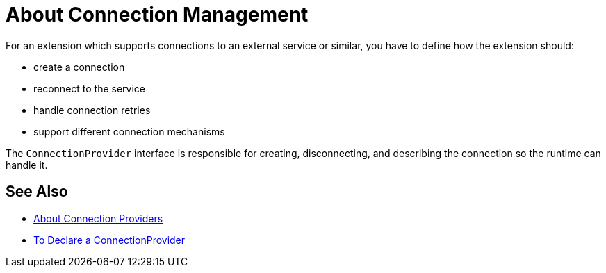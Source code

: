 = About Connection Management

For an extension which supports connections to an external service or similar, you have to define how the extension should:

* create a connection
* reconnect to the service
* handle connection retries
* support different connection mechanisms
// oauth, http basic, etc?

The `ConnectionProvider` interface is responsible for creating, disconnecting, and describing the connection so the runtime can handle it.

== See Also

* link:/SDK/about-connections-connectionproviders[About Connection Providers]
* link:/SDK/to-declare-connectionprovider[To Declare a ConnectionProvider]
